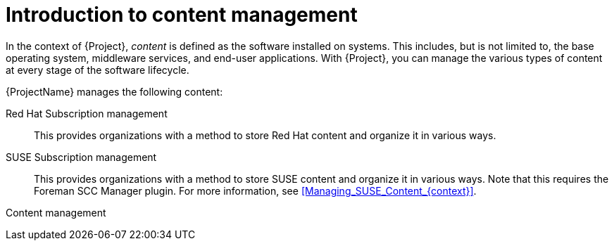 [id="Introduction_to_Content_Management_{context}"]
= Introduction to content management

In the context of {Project}, _content_ is defined as the software installed on systems.
This includes, but is not limited to, the base operating system, middleware services, and end-user applications.
ifdef::satellite[]
With {ProjectName}, you can manage the various types of content for {RHEL} systems at every stage of the software lifecycle.
endif::[]
ifndef::satellite[]
With {Project}, you can manage the various types of content at every stage of the software lifecycle.
endif::[]

ifdef::foreman-el,katello[]
[IMPORTANT]
The Katello plugin provides content management features to Foreman.
You can only use this guide if you have the Katello plugin installed.
endif::[]

{ProjectName} manages the following content:

ifdef::satellite[]
Subscription management::
This provides organizations with a method to manage their Red Hat subscription information.
endif::[]

ifndef::satellite[]
Red Hat Subscription management::
This provides organizations with a method to store Red Hat content and organize it in various ways.

SUSE Subscription management::
This provides organizations with a method to store SUSE content and organize it in various ways.
Note that this requires the Foreman SCC Manager plugin.
For more information, see xref:Managing_SUSE_Content_{context}[].
endif::[]

Content management::
ifdef::satellite[]
This provides organizations with a method to store Red Hat content and organize it in various ways.
endif::[]
ifdef::foreman-el,katello,orcharhino[]
This provides organizations with a method to store Deb and Yum content and organize it in various ways.
endif::[]
